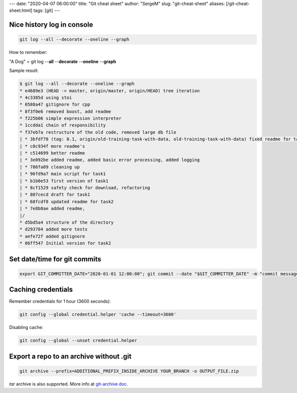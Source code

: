 ---
date: "2020-04-07 06:00:00"
title: "Git cheat sheet"
author: "SergeM"
slug: "git-cheat-sheet"
aliases: [/git-cheat-sheet.html]
tags: [git]
---


Nice history log in console
----------------------------------------

.. code-block::

    git log --all --decorate --oneline --graph

How to remember:

"A Dog" = git log --**all** --**decorate** --**oneline** --**graph**


Sample result:

.. code-block::

    $ git log --all --decorate --oneline --graph
    * e4689e3 (HEAD -> master, origin/master, origin/HEAD) tree iteration
    * 4c3385d using stoi
    * 0588a47 gitignore for cpp
    * 8f3f0e6 removed boost, add readme
    * f225b06 simple expression interpreter
    * 1ccdda1 chain of responsibility
    * f37eb7a restructure of the old code, removed large db file
    | * 3bfdf78 (tag: 0.1, origin/old-training-task-with-data, old-training-task-with-data) fixed readme for task2
    | * c0c934f more readme's
    | * c514699 better readme
    | * 3e092be added readme, added basic error processing, added logging
    | * 786fa09 cleaning up
    | * 96fd9a7 main script for task1
    | * b1b0e53 first version of task1
    | * 8cf1529 safety check for download, refactoring
    | * 807cecd draft for task1
    | * 68fcdf8 updated readme for task2
    | * 7e8b8ae added readme,
    |/
    * d5bd5a4 structure of the directory
    * d293704 added more tests
    * aefe72f added gitignore
    * 06ff547 Initial version for task2


Set date/time for git commits
------------------------------------------------------


.. code-block::

    export GIT_COMMITTER_DATE="2020-01-01 12:00:00"; git commit --date "$GIT_COMMITTER_DATE" -m "commit message"


Caching credentials
---------------------------------------------

Remember credentials for 1 hour (3600 seconds):

.. code-block::

    git config --global credential.helper 'cache --timeout=3600'

Disabling cache:

.. code-block::

    git config --global --unset credential.helper



Export a repo to an archive without .git
--------------------------------------------------

.. code-block::

    git archive --prefix=ADDITIONAL_PREFIX_INSIDE_ARCHIVE YOUR_BRANCH -o OUTPUT_FILE.zip

`tar` archive is also supported. More info at `git-archive doc <https://git-scm.com/docs/git-archive>`_.
